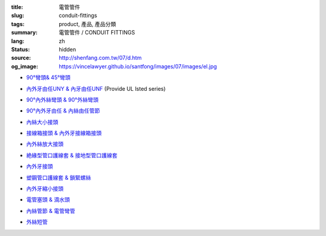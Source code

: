 :title: 電管管件
:slug: conduit-fittings
:tags: product, 產品, 產品分類
:summary: 電管管件 / CONDUIT FITTINGS
:lang: zh
:status: hidden
:source: http://shenfang.com.tw/07/d.htm
:og_image: https://vincelawyer.github.io/santfong/images/07/images/el.jpg


- `90°彎頭& 45°彎頭 <{filename}90-elbows-45-elbows.rst>`_

  .. image:: {filename}/images/07/images/el.jpg
     :name: http://shenfang.com.tw/07/images/EL.JPG
     :alt: product
     :class: product-image-thumbnail

  .. image:: {filename}/images/07/images/elf.jpg
     :name: http://shenfang.com.tw/07/images/ELF.JPG
     :alt: product
     :class: product-image-thumbnail

- `內外牙由任UNY & 內牙由任UNF <{filename}m-f-unions-female-unions.rst>`_
  (Provide UL lsted series)

  .. image:: {filename}/images/07/images/uny.gif
     :name: http://shenfang.com.tw/07/images/UNY.gif
     :alt: product
     :class: product-image-thumbnail

  .. image:: {filename}/images/07/images/unf.gif
     :name: http://shenfang.com.tw/07/images/UNF.gif
     :alt: product
     :class: product-image-thumbnail

- `90°內外絲彎頭 & 90°外絲彎頭 <{filename}90-m-f-elbows-90-m-m-elbows.rst>`_

  .. image:: {filename}/images/07/images/elmf.jpg
     :name: http://shenfang.com.tw/07/images/ELMF.JPG
     :alt: product
     :class: product-image-thumbnail

  .. image:: {filename}/images/07/images/elm.jpg
     :name: http://shenfang.com.tw/07/images/ELM.JPG
     :alt: product
     :class: product-image-thumbnail

- `90°內外牙由任 & 內絲由任管節 <{filename}90m-f-unions-union-couplings.rst>`_

  .. image:: {filename}/images/07/images/unl.jpg
     :name: http://shenfang.com.tw/07/images/UNL.JPG
     :alt: product
     :class: product-image-thumbnail

  .. image:: {filename}/images/07/images/uc.jpg
     :name: http://shenfang.com.tw/07/images/UC.JPG
     :alt: product
     :class: product-image-thumbnail

- `內絲大小接頭 <{filename}reducing-couplings.rst>`_

  .. image:: {filename}/images/07/images/rec.jpg
     :name: http://shenfang.com.tw/07/images/REC.JPG
     :alt: product
     :class: product-image-thumbnail

- `接線箱接頭 & 內外牙接線箱接頭 <{filename}hub-type-bhc-type.rst>`_

  .. image:: {filename}/images/07/images/hub.jpg
     :name: http://shenfang.com.tw/07/images/HUB.JPG
     :alt: product
     :class: product-image-thumbnail

  .. image:: {filename}/images/07/images/bhc.jpg
     :name: http://shenfang.com.tw/07/images/BHC.JPG
     :alt: product
     :class: product-image-thumbnail

- `內外絲放大接頭 <{filename}enlargers.rst>`_

  .. image:: {filename}/images/07/images/me.jpg
     :name: http://shenfang.com.tw/07/images/ME.JPG
     :alt: product
     :class: product-image-thumbnail

- `絶緣型管口護線套 & 接地型管口護線套 <{filename}insulated-bushings-grounding-bushings.rst>`_

  .. image:: {filename}/images/07/images/bui.jpg
     :name: http://shenfang.com.tw/07/images/BUI.JPG
     :alt: product
     :class: product-image-thumbnail

  .. image:: {filename}/images/07/images/bug.jpg
     :name: http://shenfang.com.tw/07/images/BUG.JPG
     :alt: product
     :class: product-image-thumbnail

- `內外牙接頭 <{filename}rdeucers.rst>`_

  .. image:: {filename}/images/07/images/re.gif
     :name: http://shenfang.com.tw/07/images/RE.gif
     :alt: product
     :class: product-image-thumbnail

- `塑鋼管口護線套 & 鎖緊螺絲 <{filename}pe-bushings-lock-nuts.rst>`_

  .. image:: {filename}/images/07/images/bun.jpg
     :name: http://shenfang.com.tw/07/images/BUN.JPG
     :alt: product
     :class: product-image-thumbnail

  .. image:: {filename}/images/07/images/ln.jpg
     :name: http://shenfang.com.tw/07/images/LN.JPG
     :alt: product
     :class: product-image-thumbnail

- `內外牙縮小接頭 <{filename}adapters.rst>`_

  .. image:: {filename}/images/07/images/fre-1.jpg
     :name: http://shenfang.com.tw/07/images/FRE-1.JPG
     :alt: product
     :class: product-image-thumbnail

- `電管塞頭 & 滴水頭 <{filename}plugs-drains-and-breathers.rst>`_

  .. image:: {filename}/images/07/images/plgf.jpg
     :name: http://shenfang.com.tw/07/images/PLGF.JPG
     :alt: product
     :class: product-image-thumbnail

  .. image:: {filename}/images/07/images/plgy.jpg
     :name: http://shenfang.com.tw/07/images/PLGY.JPG
     :alt: product
     :class: product-image-thumbnail

  .. image:: {filename}/images/07/images/ecd.jpg
     :name: http://shenfang.com.tw/07/images/ECD.JPG
     :alt: product
     :class: product-image-thumbnail

- `內絲管節 & 電管彎管 <{filename}couplings-normal-bends.rst>`_

  .. image:: {filename}/images/07/images/cpl.gif
     :name: http://shenfang.com.tw/07/images/CPL.gif
     :alt: product
     :class: product-image-thumbnail

  .. image:: {filename}/images/07/images/nb.jpg
     :name: http://shenfang.com.tw/07/images/NB.JPG
     :alt: product
     :class: product-image-thumbnail

..
  - `免焊接頭 & 接線匣 <{filename}universal-servit-pull-boxes.rst>`_

  .. image:: {filename}/images/07/images/ks.jpg
     :name: http://shenfang.com.tw/07/images/KS.JPG
     :alt: product
     :class: product-image-thumbnail

  .. image:: {filename}/images/07/images/lsc.jpg
     :name: http://shenfang.com.tw/07/images/LSC.jpg
     :alt: product
     :class: product-image-thumbnail

- `外絲短管 <{filename}short-nipple.rst>`_

  .. image:: {filename}/images/07/images/nip.gif
     :name: http://shenfang.com.tw/07/images/NIP.gif
     :alt: product
     :class: product-image-thumbnail

